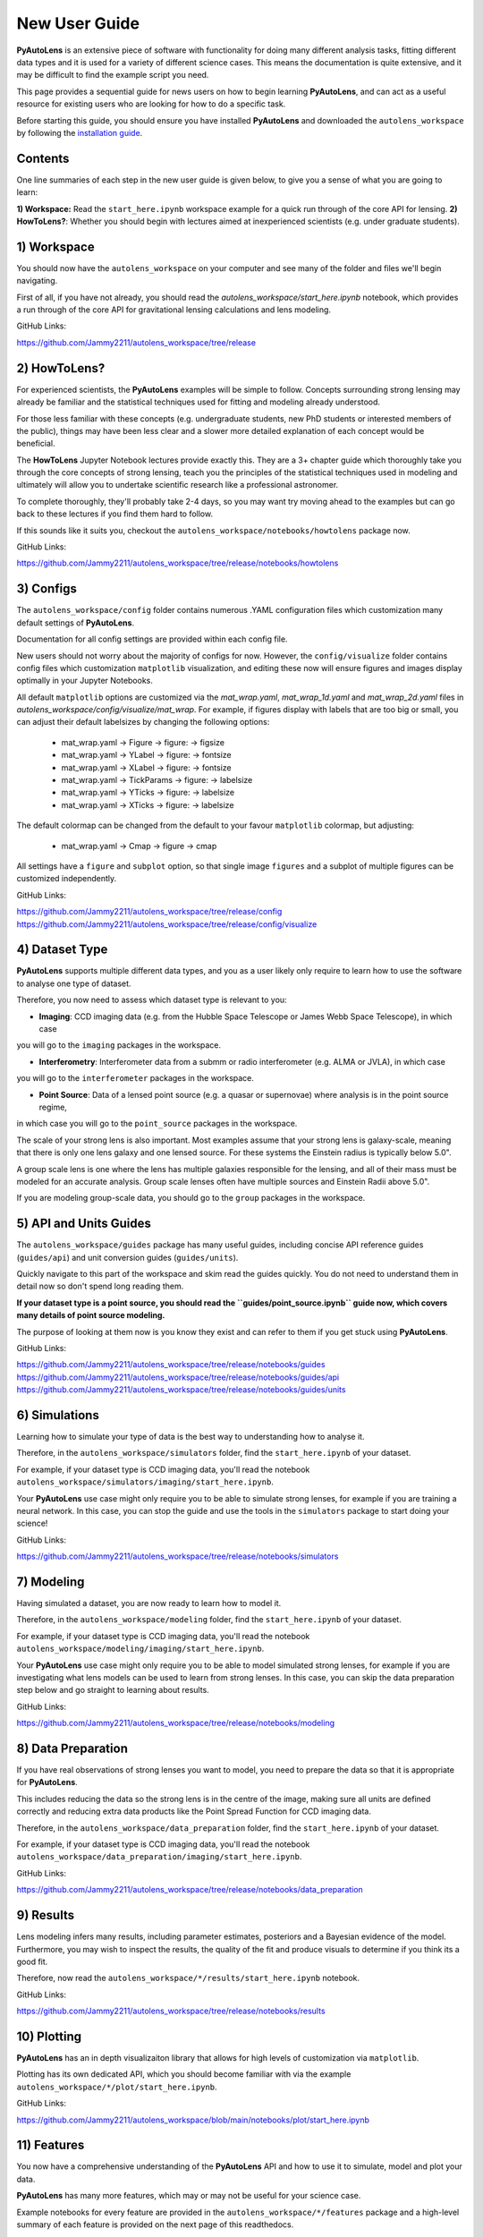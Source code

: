 .. _overview_2_new_user_guide:

New User Guide
==============

**PyAutoLens** is an extensive piece of software with functionality for doing many different analysis tasks, fitting
different data types and it is used for a variety of different science cases. This means the documentation is quite
extensive, and it may be difficult to find the example script you need.

This page provides a sequential guide for news users on how to begin learning **PyAutoLens**, and can act as a useful
resource for existing users who are looking for how to do a specific task.

Before starting this guide, you should ensure you have installed **PyAutoLens** and downloaded the ``autolens_workspace``
by following the `installation guide <https://pyautolens.readthedocs.io/en/latest/installation/overview.html>`_.

Contents
--------

One line summaries of each step in the new user guide is given below, to give you a sense of what you are going to learn:

**1) Workspace:** Read the ``start_here.ipynb`` workspace example for a quick run through of the core API for lensing.
**2) HowToLens?**: Whether you should begin with lectures aimed at inexperienced scientists (e.g. under graduate students).


1) Workspace
------------

You should now have the ``autolens_workspace`` on your computer and see many of the folder and files we'll begin
navigating.

First of all, if you have not already, you should read the `autolens_workspace/start_here.ipynb` notebook,
which provides a run through of the core API for gravitational lensing calculations and lens modeling.

GitHub Links:

https://github.com/Jammy2211/autolens_workspace/tree/release

2) HowToLens?
-------------

For experienced scientists, the **PyAutoLens** examples will be simple to follow. Concepts surrounding strong lensing may
already be familiar and the statistical techniques used for fitting and modeling already understood.

For those less familiar with these concepts (e.g. undergraduate students, new PhD students or interested members of the
public), things may have been less clear and a slower more detailed explanation of each concept would be beneficial.

The **HowToLens** Jupyter Notebook lectures provide exactly this. They are a 3+ chapter guide which thoroughly
take you through the core concepts of strong lensing, teach you the principles of the statistical techniques
used in modeling and ultimately will allow you to undertake scientific research like a professional astronomer.

To complete thoroughly, they'll probably take 2-4 days, so you may want try moving ahead to the examples but can
go back to these lectures if you find them hard to follow.

If this sounds like it suits you, checkout the ``autolens_workspace/notebooks/howtolens`` package now.

GitHub Links:

https://github.com/Jammy2211/autolens_workspace/tree/release/notebooks/howtolens

3) Configs
----------

The ``autolens_workspace/config`` folder contains numerous .YAML configuration files which customization many
default settings of **PyAutoLens**.

Documentation for all config settings are provided within each config file.

New users should not worry about the majority of configs for now. However, the ``config/visualize`` folder contains
config files which customization ``matplotlib`` visualization, and editing these now will ensure figures and
images display optimally in your Jupyter Notebooks.

All default ``matplotlib`` options are customized via the `mat_wrap.yaml`, `mat_wrap_1d.yaml` and `mat_wrap_2d.yaml` files
in `autolens_workspace/config/visualize/mat_wrap`. For example, if figures display with labels that are too big
or small, you can adjust their default labelsizes by changing the following options:

 - mat_wrap.yaml -> Figure -> figure: -> figsize
 - mat_wrap.yaml -> YLabel -> figure: -> fontsize
 - mat_wrap.yaml -> XLabel -> figure: -> fontsize
 - mat_wrap.yaml -> TickParams -> figure: -> labelsize
 - mat_wrap.yaml -> YTicks -> figure: -> labelsize
 - mat_wrap.yaml -> XTicks -> figure: -> labelsize

The default colormap can be changed from the default to your favour ``matplotlib`` colormap, but adjusting:

 - mat_wrap.yaml -> Cmap -> figure -> cmap

All settings have a ``figure`` and ``subplot`` option, so that single image ``figures`` and a subplot of multiple
figures can be customized independently.

GitHub Links:

https://github.com/Jammy2211/autolens_workspace/tree/release/config
https://github.com/Jammy2211/autolens_workspace/tree/release/config/visualize

4) Dataset Type
---------------

**PyAutoLens** supports multiple different data types, and you as a user likely only require to learn how to use
the software to analyse one type of dataset.

Therefore, you now need to assess which dataset type is relevant to you:

- **Imaging**: CCD imaging data (e.g. from the Hubble Space Telescope or James Webb Space Telescope), in which case
you will go to the ``imaging`` packages in the workspace.

- **Interferometry**: Interferometer data from a submm or radio interferometer (e.g. ALMA or JVLA), in which case
you will go to the ``interferometer`` packages in the workspace.

- **Point Source**: Data of a lensed point source (e.g. a quasar or supernovae) where analysis is in the point source regime,
in which case you will go to the ``point_source`` packages in the workspace.

The scale of your strong lens is also important. Most examples assume that your strong lens is galaxy-scale, meaning that
there is only one lens galaxy and one lensed source. For these systems the Einstein radius is typically below 5.0".

A group scale lens is one where the lens has multiple galaxies responsible for the lensing, and all of their
mass must be modeled for an accurate analysis. Group scale lenses often have multiple sources and Einstein Radii
above 5.0".

If you are modeling group-scale data, you should go to the ``group`` packages in the workspace.

5) API and Units Guides
-----------------------

The ``autolens_workspace/guides`` package has many useful guides, including concise API reference guides (``guides/api``)
and unit conversion guides (``guides/units``).

Quickly navigate to this part of the workspace and skim read the guides quickly. You do not need to understand them in detail now
so don't spend long reading them.

**If your dataset type is a point source, you should read the ``guides/point_source.ipynb`` guide now, which covers many details of point source modeling.**

The purpose of looking at them now is you know they exist and can refer to them if you get stuck using **PyAutoLens**.

GitHub Links:

https://github.com/Jammy2211/autolens_workspace/tree/release/notebooks/guides
https://github.com/Jammy2211/autolens_workspace/tree/release/notebooks/guides/api
https://github.com/Jammy2211/autolens_workspace/tree/release/notebooks/guides/units

6) Simulations
--------------

Learning how to simulate your type of data is the best way to understanding how to analyse it.

Therefore, in the ``autolens_workspace/simulators`` folder, find the ``start_here.ipynb`` of your dataset.

For example, if your dataset type is CCD imaging data, you'll read the notebook ``autolens_workspace/simulators/imaging/start_here.ipynb``.

Your **PyAutoLens** use case might only require you to be able to simulate strong lenses, for example if you are
training a neural network. In this case, you can stop the guide and use the tools in the ``simulators`` package
to start doing your science!

GitHub Links:

https://github.com/Jammy2211/autolens_workspace/tree/release/notebooks/simulators

7) Modeling
-----------

Having simulated a dataset, you are now ready to learn how to model it.

Therefore, in the ``autolens_workspace/modeling`` folder, find the ``start_here.ipynb`` of your dataset.

For example, if your dataset type is CCD imaging data, you'll read the notebook ``autolens_workspace/modeling/imaging/start_here.ipynb``.

Your **PyAutoLens** use case might only require you to be able to model simulated strong lenses, for example if you are
investigating what lens models can be used to learn from strong lenses. In this case, you can skip the data preparation
step below and go straight to learning about results.

GitHub Links:

https://github.com/Jammy2211/autolens_workspace/tree/release/notebooks/modeling

8) Data Preparation
-------------------

If you have real observations of strong lenses you want to model, you need to prepare the data so that it
is appropriate for **PyAutoLens**.

This includes reducing the data so the strong lens is in the centre of the image, making sure all units
are defined correctly and reducing extra data products like the Point Spread Function for CCD imaging data.

Therefore, in the ``autolens_workspace/data_preparation`` folder, find the ``start_here.ipynb`` of your dataset.

For example, if your dataset type is CCD imaging data, you'll read the notebook ``autolens_workspace/data_preparation/imaging/start_here.ipynb``.

GitHub Links:

https://github.com/Jammy2211/autolens_workspace/tree/release/notebooks/data_preparation

9) Results
----------

Lens modeling infers many results, including parameter estimates, posteriors and a Bayesian evidence of the model.
Furthermore, you may wish to inspect the results, the quality of the fit and produce visuals to determine
if you think its a good fit.

Therefore, now read the ``autolens_workspace/*/results/start_here.ipynb`` notebook.

GitHub Links:

https://github.com/Jammy2211/autolens_workspace/tree/release/notebooks/results

10) Plotting
------------

**PyAutoLens** has an in depth visualizaiton library that allows for high levels of customization via ``matplotlib``.

Plotting has its own dedicated API, which you should become familiar with via the example ``autolens_workspace/*/plot/start_here.ipynb``.

GitHub Links:

https://github.com/Jammy2211/autolens_workspace/blob/main/notebooks/plot/start_here.ipynb

11) Features
------------

You now have a comprehensive understanding of the **PyAutoLens** API and how to use it to simulate, model and
plot your data.

**PyAutoLens** has many more features, which may or may not be useful for your science case.

Example notebooks for every feature are provided in the ``autolens_workspace/*/features`` package and a high-level
summary of each feature is provided on the next page of this readthedocs.

What features you need depend on many factors: (i) your science case; (ii) the quality of your data; (iii) how
much time you are willing to invest in learning **PyAutoLens**. We recommend you read the literature in conjunction
with assessing what features are available, and then make an informed decision on what is appropriate for you.

GitHub Links:

https://github.com/Jammy2211/autolens_workspace/tree/release/notebooks/features

12) Advanced
------------

The ``autolens_workspace/*/advanced`` folder has numerous advanced examples which only a user experienced with
**PyAutoLens** should use.

These include examples of how to fit multiple datasets simultaneously (e.g. multi-wavelength CCD imaging datasets),
automated pipelines for modeling large lens samples (called the Source, Light and Mass (SLaM) pipelines in the
literature) and a step-by-step guide of the **PyAutoLens** likelihood function.

New users should ignore this folder for now, but note that you may find it has important functionality for
your science research in a couple of months time once you are experienced with **PyAutoLens**!

GitHub Links:

https://github.com/Jammy2211/autolens_workspace/tree/release/notebooks/advanced

Wrap Up
-------

After completing this guide, you should be able to use **PyAutoLens** for your science research.

The biggest decisions you'll need to make are what features and functionality your specific science case requires,
which the next readthedocs page gives an overview of to help you decide.
